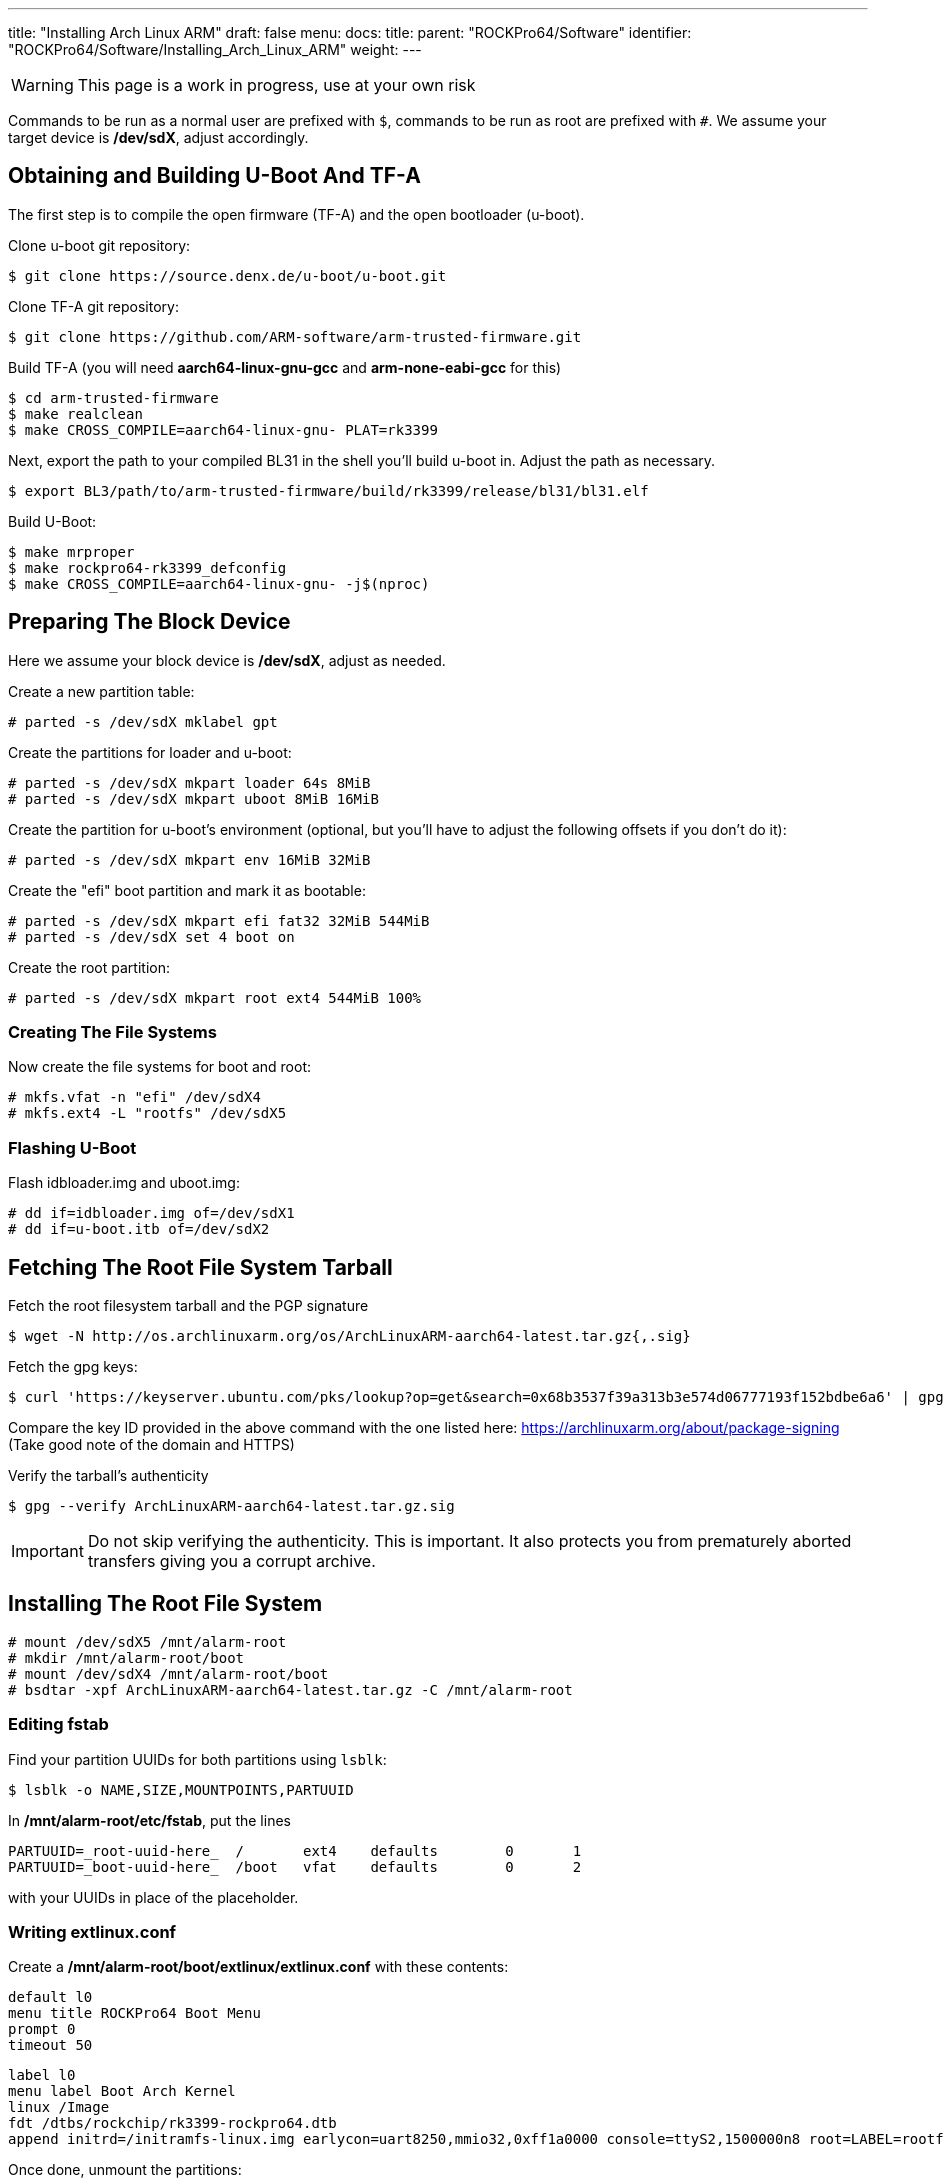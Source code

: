 ---
title: "Installing Arch Linux ARM"
draft: false
menu:
  docs:
    title:
    parent: "ROCKPro64/Software"
    identifier: "ROCKPro64/Software/Installing_Arch_Linux_ARM"
    weight: 
---

WARNING: This page is a work in progress, use at your own risk

Commands to be run as a normal user are prefixed with `$`, commands to be run as root are prefixed with `#`. We assume your target device is **/dev/sdX**, adjust accordingly.

== Obtaining and Building U-Boot And TF-A

The first step is to compile the open firmware (TF-A) and the open bootloader (u-boot).

Clone u-boot git repository:

 $ git clone https://source.denx.de/u-boot/u-boot.git

Clone TF-A git repository:

 $ git clone https://github.com/ARM-software/arm-trusted-firmware.git

Build TF-A (you will need **aarch64-linux-gnu-gcc** and **arm-none-eabi-gcc** for this)

 $ cd arm-trusted-firmware
 $ make realclean
 $ make CROSS_COMPILE=aarch64-linux-gnu- PLAT=rk3399

Next, export the path to your compiled BL31 in the shell you'll build u-boot in. Adjust the path as necessary.

 $ export BL3/path/to/arm-trusted-firmware/build/rk3399/release/bl31/bl31.elf

Build U-Boot:

 $ make mrproper
 $ make rockpro64-rk3399_defconfig
 $ make CROSS_COMPILE=aarch64-linux-gnu- -j$(nproc)

== Preparing The Block Device

Here we assume your block device is **/dev/sdX**, adjust as needed.

Create a new partition table:

 # parted -s /dev/sdX mklabel gpt

Create the partitions for loader and u-boot:

 # parted -s /dev/sdX mkpart loader 64s 8MiB
 # parted -s /dev/sdX mkpart uboot 8MiB 16MiB

Create the partition for u-boot's environment (optional, but you'll have to adjust the following offsets if you don't do it):

 # parted -s /dev/sdX mkpart env 16MiB 32MiB

Create the "efi" boot partition and mark it as bootable:

 # parted -s /dev/sdX mkpart efi fat32 32MiB 544MiB
 # parted -s /dev/sdX set 4 boot on

Create the root partition:

 # parted -s /dev/sdX mkpart root ext4 544MiB 100%

=== Creating The File Systems

Now create the file systems for boot and root:

 # mkfs.vfat -n "efi" /dev/sdX4
 # mkfs.ext4 -L "rootfs" /dev/sdX5

=== Flashing U-Boot

Flash idbloader.img and uboot.img:

 # dd if=idbloader.img of=/dev/sdX1
 # dd if=u-boot.itb of=/dev/sdX2

== Fetching The Root File System Tarball

Fetch the root filesystem tarball and the PGP signature

 $ wget -N http://os.archlinuxarm.org/os/ArchLinuxARM-aarch64-latest.tar.gz{,.sig}

Fetch the gpg keys:

 $ curl 'https://keyserver.ubuntu.com/pks/lookup?op=get&search=0x68b3537f39a313b3e574d06777193f152bdbe6a6' | gpg --import=-

Compare the key ID provided in the above command with the one listed here: https://archlinuxarm.org/about/package-signing (Take good note of the domain and HTTPS)

Verify the tarball's authenticity

 $ gpg --verify ArchLinuxARM-aarch64-latest.tar.gz.sig

IMPORTANT: Do not skip verifying the authenticity. This is important. It also protects you from prematurely aborted transfers giving you a corrupt archive.

== Installing The Root File System

 # mount /dev/sdX5 /mnt/alarm-root
 # mkdir /mnt/alarm-root/boot
 # mount /dev/sdX4 /mnt/alarm-root/boot
 # bsdtar -xpf ArchLinuxARM-aarch64-latest.tar.gz -C /mnt/alarm-root

=== Editing fstab

Find your partition UUIDs for both partitions using `lsblk`:

 $ lsblk -o NAME,SIZE,MOUNTPOINTS,PARTUUID

In **/mnt/alarm-root/etc/fstab**, put the lines

 PARTUUID=_root-uuid-here_  /       ext4    defaults        0       1
 PARTUUID=_boot-uuid-here_  /boot   vfat    defaults        0       2

with your UUIDs in place of the placeholder.

=== Writing extlinux.conf

Create a **/mnt/alarm-root/boot/extlinux/extlinux.conf** with these contents:

 default l0
 menu title ROCKPro64 Boot Menu
 prompt 0
 timeout 50

 label l0
 menu label Boot Arch Kernel
 linux /Image
 fdt /dtbs/rockchip/rk3399-rockpro64.dtb
 append initrd=/initramfs-linux.img earlycon=uart8250,mmio32,0xff1a0000 console=ttyS2,1500000n8 root=LABEL=rootfs rw rootwait

Once done, unmount the partitions:
	
 # umount /mnt/alarm-root/boot
 # umount /mnt/alarm-root

== Finishing Setup

SSH in as **root** with password **root** and run

 # pacman-key --init
 # pacman-key --populate archlinuxarm

